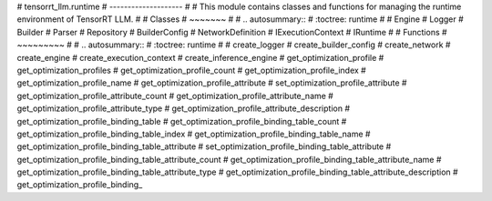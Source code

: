 # tensorrt_llm.runtime
# --------------------
#
# This module contains classes and functions for managing the runtime environment of TensorRT LLM.
#
# Classes
# ~~~~~~~
#
# .. autosummary::
#    :toctree: runtime
#
#    Engine
#    Logger
#    Builder
#    Parser
#    Repository
#    BuilderConfig
#    NetworkDefinition
#    IExecutionContext
#    IRuntime
#
# Functions
# ~~~~~~~~~
#
# .. autosummary::
#    :toctree: runtime
#
#    create_logger
#    create_builder_config
#    create_network
#    create_engine
#    create_execution_context
#    create_inference_engine
#    get_optimization_profile
#    get_optimization_profiles
#    get_optimization_profile_count
#    get_optimization_profile_index
#    get_optimization_profile_name
#    get_optimization_profile_attribute
#    set_optimization_profile_attribute
#    get_optimization_profile_attribute_count
#    get_optimization_profile_attribute_name
#    get_optimization_profile_attribute_type
#    get_optimization_profile_attribute_description
#    get_optimization_profile_binding_table
#    get_optimization_profile_binding_table_count
#    get_optimization_profile_binding_table_index
#    get_optimization_profile_binding_table_name
#    get_optimization_profile_binding_table_attribute
#    set_optimization_profile_binding_table_attribute
#    get_optimization_profile_binding_table_attribute_count
#    get_optimization_profile_binding_table_attribute_name
#    get_optimization_profile_binding_table_attribute_type
#    get_optimization_profile_binding_table_attribute_description
#    get_optimization_profile_binding_
